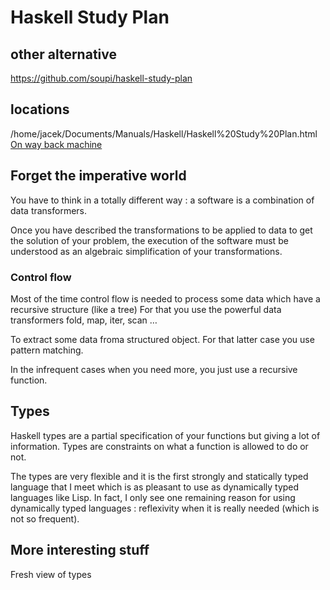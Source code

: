 * Haskell Study Plan

** other alternative
https://github.com/soupi/haskell-study-plan

** locations
/home/jacek/Documents/Manuals/Haskell/Haskell%20Study%20Plan.html
[[http://web.archive.org/web/20100416040111/http://www.alpheccar.org/en/posts/show/67][On way back machine]]

** Forget the imperative world
You have to think in a totally different way : a software is a combination of
data transformers.

Once you have described the transformations to be applied to data to get the
solution of your problem, the execution of the software must be understood as an
algebraic simplification of your transformations.

*** Control flow

Most of the time control flow is needed to process some data which have a
recursive structure (like a tree)
For that you use the powerful data transformers fold, map, iter, scan ...

To extract some data froma structured object.
For that latter case you use pattern matching.

In the infrequent cases when you need more, you just use a recursive function.

** Types
Haskell types are a partial specification of your functions but giving a lot of
information. Types are constraints on what a function is allowed to do or not.

The types are very flexible and it is the first strongly and statically typed
language that I meet which is as pleasant to use as dynamically typed languages
like Lisp. In fact, I only see one remaining reason for using dynamically typed
languages : reflexivity when it is really needed (which is not so frequent).

** More interesting stuff
Fresh view of types

